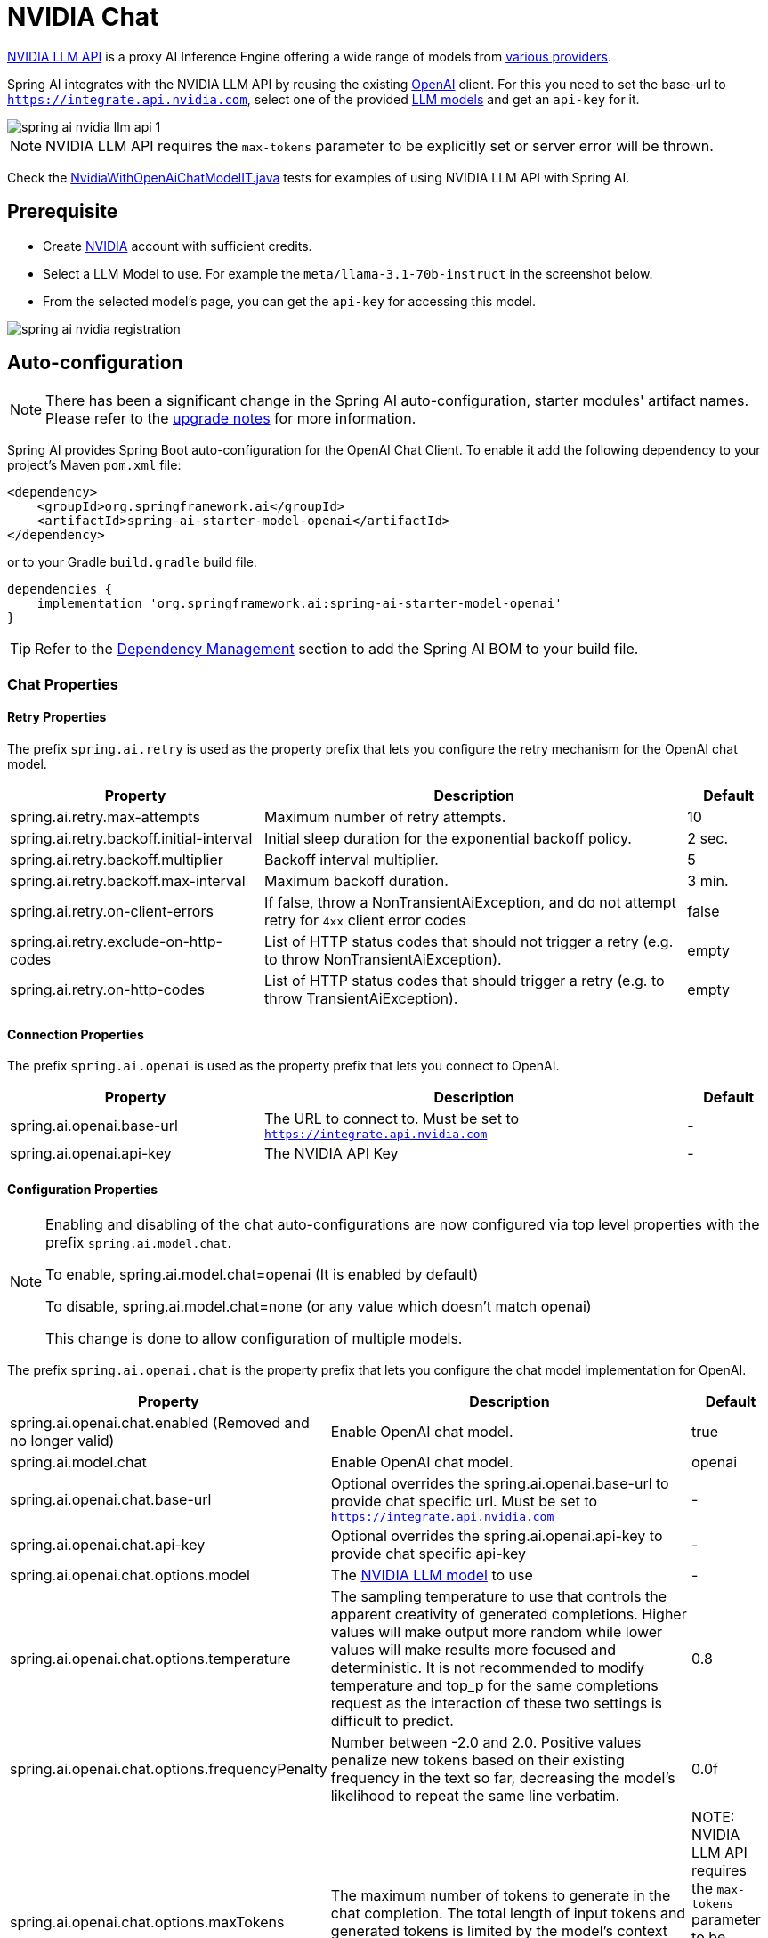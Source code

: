 = NVIDIA Chat

https://docs.api.nvidia.com/nim/reference/llm-apis[NVIDIA LLM API] is a proxy AI Inference Engine offering a wide range of models from link:https://docs.api.nvidia.com/nim/reference/llm-apis#models[various providers].

Spring AI integrates with the NVIDIA LLM API by reusing the existing xref::api/chat/openai-chat.adoc[OpenAI] client. 
For this you need to set the base-url to `https://integrate.api.nvidia.com`, select one of the provided https://docs.api.nvidia.com/nim/reference/llm-apis#model[LLM models] and get an `api-key` for it.

image::spring-ai-nvidia-llm-api-1.jpg[w=800,align="center"]

NOTE:  NVIDIA LLM API requires the `max-tokens` parameter to be explicitly set or server error will be thrown.

Check the https://github.com/spring-projects/spring-ai/blob/main/models/spring-ai-openai/src/test/java/org/springframework/ai/openai/chat/proxy/NvidiaWithOpenAiChatModelIT.java[NvidiaWithOpenAiChatModelIT.java] tests 
for examples of using NVIDIA LLM API with Spring AI.

== Prerequisite

* Create link:https://build.nvidia.com/explore/discover[NVIDIA] account with sufficient credits.
* Select a LLM Model to use. For example the `meta/llama-3.1-70b-instruct` in the screenshot below.
* From the selected model's page, you can get the `api-key` for accessing this model.

image::spring-ai-nvidia-registration.jpg[w=800,align="center"]

== Auto-configuration

[NOTE]
====
There has been a significant change in the Spring AI auto-configuration, starter modules' artifact names.
Please refer to the https://docs.spring.io/spring-ai/reference/upgrade-notes.html[upgrade notes] for more information.
====

Spring AI provides Spring Boot auto-configuration for the OpenAI Chat Client.
To enable it add the following dependency to your project's Maven `pom.xml` file:

[source, xml]
----
<dependency>
    <groupId>org.springframework.ai</groupId>
    <artifactId>spring-ai-starter-model-openai</artifactId>
</dependency>
----

or to your Gradle `build.gradle` build file.

[source,groovy]
----
dependencies {
    implementation 'org.springframework.ai:spring-ai-starter-model-openai'
}
----

TIP: Refer to the xref:getting-started.adoc#dependency-management[Dependency Management] section to add the Spring AI BOM to your build file.

=== Chat Properties

==== Retry Properties

The prefix `spring.ai.retry` is used as the property prefix that lets you configure the retry mechanism for the OpenAI chat model.

[cols="3,5,1", stripes=even]
|====
| Property | Description | Default

| spring.ai.retry.max-attempts   | Maximum number of retry attempts. |  10
| spring.ai.retry.backoff.initial-interval | Initial sleep duration for the exponential backoff policy. |  2 sec.
| spring.ai.retry.backoff.multiplier | Backoff interval multiplier. |  5
| spring.ai.retry.backoff.max-interval | Maximum backoff duration. |  3 min.
| spring.ai.retry.on-client-errors | If false, throw a NonTransientAiException, and do not attempt retry for `4xx` client error codes | false
| spring.ai.retry.exclude-on-http-codes | List of HTTP status codes that should not trigger a retry (e.g. to throw NonTransientAiException). | empty
| spring.ai.retry.on-http-codes | List of HTTP status codes that should trigger a retry (e.g. to throw TransientAiException). | empty
|====

==== Connection Properties

The prefix `spring.ai.openai` is used as the property prefix that lets you connect to OpenAI.

[cols="3,5,1", stripes=even]
|====
| Property | Description | Default

| spring.ai.openai.base-url   | The URL to connect to. Must be set to `https://integrate.api.nvidia.com` | -
| spring.ai.openai.api-key    | The NVIDIA API Key           |  -
|====

==== Configuration Properties

[NOTE]
====
Enabling and disabling of the chat auto-configurations are now configured via top level properties with the prefix `spring.ai.model.chat`.

To enable, spring.ai.model.chat=openai (It is enabled by default)

To disable, spring.ai.model.chat=none (or any value which doesn't match openai)

This change is done to allow configuration of multiple models.
====

The prefix `spring.ai.openai.chat` is the property prefix that lets you configure the chat model implementation for OpenAI.

[cols="3,5,1", stripes=even]
|====
| Property | Description | Default

| spring.ai.openai.chat.enabled (Removed and no longer valid) | Enable OpenAI chat model.  | true
| spring.ai.model.chat | Enable OpenAI chat model.  | openai
| spring.ai.openai.chat.base-url   | Optional overrides the spring.ai.openai.base-url to provide chat specific url. Must be set to `https://integrate.api.nvidia.com` |  -
| spring.ai.openai.chat.api-key   | Optional overrides the spring.ai.openai.api-key to provide chat specific api-key |  -
| spring.ai.openai.chat.options.model | The link:https://docs.api.nvidia.com/nim/reference/llm-apis#models[NVIDIA LLM model] to use | -
| spring.ai.openai.chat.options.temperature | The sampling temperature to use that controls the apparent creativity of generated completions. Higher values will make output more random while lower values will make results more focused and deterministic. It is not recommended to modify temperature and top_p for the same completions request as the interaction of these two settings is difficult to predict. | 0.8
| spring.ai.openai.chat.options.frequencyPenalty | Number between -2.0 and 2.0. Positive values penalize new tokens based on their existing frequency in the text so far, decreasing the model's likelihood to repeat the same line verbatim. | 0.0f
| spring.ai.openai.chat.options.maxTokens | The maximum number of tokens to generate in the chat completion. The total length of input tokens and generated tokens is limited by the model's context length.  | NOTE: NVIDIA LLM API requires the `max-tokens` parameter to be explicitly set or server error will be thrown.
| spring.ai.openai.chat.options.n | How many chat completion choices to generate for each input message. Note that you will be charged based on the number of generated tokens across all of the choices. Keep n as 1 to minimize costs. | 1
| spring.ai.openai.chat.options.presencePenalty | Number between -2.0 and 2.0. Positive values penalize new tokens based on whether they appear in the text so far, increasing the model's likelihood to talk about new topics. | -
| spring.ai.openai.chat.options.responseFormat | An object specifying the format that the model must output. Setting to `{ "type": "json_object" }` enables JSON mode, which guarantees the message the model generates is valid JSON.| -
| spring.ai.openai.chat.options.seed | This feature is in Beta. If specified, our system will make a best effort to sample deterministically, such that repeated requests with the same seed and parameters should return the same result. | -
| spring.ai.openai.chat.options.stop | Up to 4 sequences where the API will stop generating further tokens. | -
| spring.ai.openai.chat.options.topP | An alternative to sampling with temperature, called nucleus sampling, where the model considers the results of the tokens with top_p probability mass. So 0.1 means only the tokens comprising the top 10% probability mass are considered. We generally recommend altering this or temperature but not both. | -
| spring.ai.openai.chat.options.tools | A list of tools the model may call. Currently, only functions are supported as a tool. Use this to provide a list of functions the model may generate JSON inputs for. | -
| spring.ai.openai.chat.options.toolChoice | Controls which (if any) function is called by the model. none means the model will not call a function and instead generates a message. auto means the model can pick between generating a message or calling a function. Specifying a particular function via {"type: "function", "function": {"name": "my_function"}} forces the model to call that function. none is the default when no functions are present. auto is the default if functions are present. | -
| spring.ai.openai.chat.options.user | A unique identifier representing your end-user, which can help OpenAI to monitor and detect abuse. | -
| spring.ai.openai.chat.options.functions | List of functions, identified by their names, to enable for function calling in a single prompt requests. Functions with those names must exist in the functionCallbacks registry. | -
| spring.ai.openai.chat.options.stream-usage | (For streaming only) Set to add an additional chunk with token usage statistics for the entire request. The `choices` field for this chunk is an empty array and all other chunks will also include a usage field, but with a null value. | false
| spring.ai.openai.chat.options.proxy-tool-calls | If true, the Spring AI will not handle the function calls internally, but will proxy them to the client. Then is the client's responsibility to handle the function calls, dispatch them to the appropriate function, and return the results. If false (the default), the Spring AI will handle the function calls internally. Applicable only for chat models with function calling support | false
|====

TIP: All properties prefixed with `spring.ai.openai.chat.options` can be overridden at runtime by adding a request specific <<chat-options>> to the `Prompt` call.

== Runtime Options [[chat-options]]

The https://github.com/spring-projects/spring-ai/blob/main/models/spring-ai-openai/src/main/java/org/springframework/ai/openai/OpenAiChatOptions.java[OpenAiChatOptions.java] provides model configurations, such as the model to use, the temperature, the frequency penalty, etc.

On start-up, the default options can be configured with the `OpenAiChatModel(api, options)` constructor or the `spring.ai.openai.chat.options.*` properties.

At run-time you can override the default options by adding new, request specific, options to the `Prompt` call.
For example to override the default model and temperature for a specific request:

[source,java]
----
ChatResponse response = chatModel.call(
    new Prompt(
        "Generate the names of 5 famous pirates.",
        OpenAiChatOptions.builder()
            .model("mixtral-8x7b-32768")
            .temperature(0.4)
        .build()
    ));
----

TIP: In addition to the model specific https://github.com/spring-projects/spring-ai/blob/main/models/spring-ai-openai/src/main/java/org/springframework/ai/openai/OpenAiChatOptions.java[OpenAiChatOptions] you can use a portable https://github.com/spring-projects/spring-ai/blob/main/spring-ai-core/src/main/java/org/springframework/ai/chat/prompt/ChatOptions.java[ChatOptions] instance, created with the https://github.com/spring-projects/spring-ai/blob/main/spring-ai-core/src/main/java/org/springframework/ai/chat/prompt/ChatOptions.java[ChatOptions#builder()].

== Function Calling

NVIDIA LLM API supports Tool/Function calling when selecting a model that supports it.

image::spring-ai-nvidia-function-calling.jpg[w=800,align="center"]

You can register custom Java functions with your ChatModel and have the provided model intelligently choose to output a JSON object containing arguments to call one or many of the registered functions. 
This is a powerful technique to connect the LLM capabilities with external tools and APIs. 

=== Tool Example

Here's a simple example of how to use NVIDIA LLM API function calling with Spring AI:

[source,application.properties]
----
spring.ai.openai.api-key=${NVIDIA_API_KEY}
spring.ai.openai.base-url=https://integrate.api.nvidia.com
spring.ai.openai.chat.options.model=meta/llama-3.1-70b-instruct
spring.ai.openai.chat.options.max-tokens=2048
----

[source,java]
----    
@SpringBootApplication
public class NvidiaLlmApplication {

    public static void main(String[] args) {
        SpringApplication.run(NvidiaLlmApplication.class, args);
    }

    @Bean
    CommandLineRunner runner(ChatClient.Builder chatClientBuilder) {
        return args -> {
            var chatClient = chatClientBuilder.build();

            var response = chatClient.prompt()
                .user("What is the weather in Amsterdam and Paris?")
                .functions("weatherFunction") // reference by bean name.
                .call()
                .content();

            System.out.println(response);
        };
    }

    @Bean
    @Description("Get the weather in location")
    public Function<WeatherRequest, WeatherResponse> weatherFunction() {
        return new MockWeatherService();
    }

    public static class MockWeatherService implements Function<WeatherRequest, WeatherResponse> {

        public record WeatherRequest(String location, String unit) {}
        public record WeatherResponse(double temp, String unit) {}

        @Override
        public WeatherResponse apply(WeatherRequest request) {
            double temperature = request.location().contains("Amsterdam") ? 20 : 25;
            return new WeatherResponse(temperature, request.unit);
        }
    }
}
----
    
In this example, when the model needs weather information, it will automatically call the `weatherFunction` bean, which can then fetch real-time weather data.
The expected response looks like this: "The weather in Amsterdam is currently 20 degrees Celsius, and the weather in Paris is currently 25 degrees Celsius."
    
Read more about OpenAI link:https://docs.spring.io/spring-ai/reference/api/chat/functions/openai-chat-functions.html[Function Calling].


== Sample Controller

https://start.spring.io/[Create] a new Spring Boot project and add the `spring-ai-starter-model-openai` to your pom (or gradle) dependencies.

Add a `application.properties` file, under the `src/main/resources` directory, to enable and configure the OpenAi chat model:

[source,application.properties]
----
spring.ai.openai.api-key=${NVIDIA_API_KEY}
spring.ai.openai.base-url=https://integrate.api.nvidia.com
spring.ai.openai.chat.options.model=meta/llama-3.1-70b-instruct

# The NVIDIA LLM API doesn't support embeddings, so we need to disable it.
spring.ai.openai.embedding.enabled=false

# The NVIDIA LLM API requires this parameter to be set explicitly or server internal error will be thrown.
spring.ai.openai.chat.options.max-tokens=2048
----

TIP: replace the `api-key` with your NVIDIA credentials.

NOTE:  NVIDIA LLM API requires the `max-token` parameter to be explicitly set or server error will be thrown.


Here is an example of a simple `@Controller` class that uses the chat model for text generations.

[source,java]
----
@RestController
public class ChatController {

    private final OpenAiChatModel chatModel;

    @Autowired
    public ChatController(OpenAiChatModel chatModel) {
        this.chatModel = chatModel;
    }

    @GetMapping("/ai/generate")
    public Map generate(@RequestParam(value = "message", defaultValue = "Tell me a joke") String message) {
        return Map.of("generation", this.chatModel.call(message));
    }

    @GetMapping("/ai/generateStream")
	public Flux<ChatResponse> generateStream(@RequestParam(value = "message", defaultValue = "Tell me a joke") String message) {
        Prompt prompt = new Prompt(new UserMessage(message));
        return this.chatModel.stream(prompt);
    }
}
----
